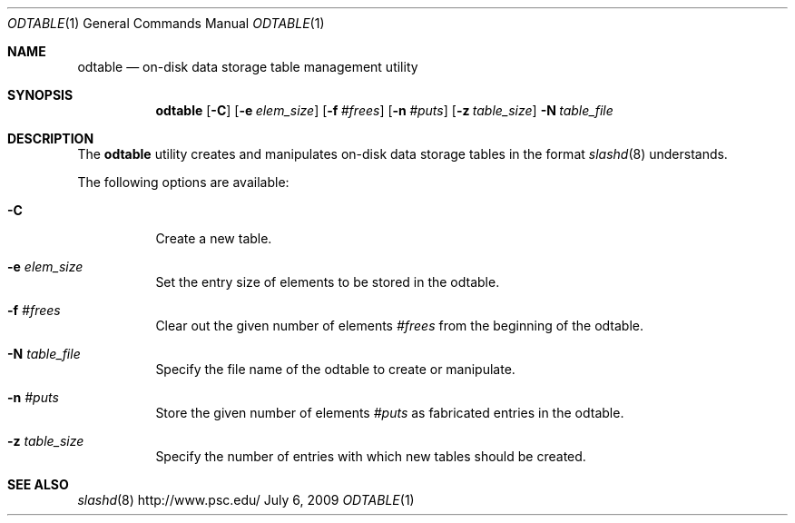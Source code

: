 .\" $Id$
.Dd July 6, 2009
.Dt ODTABLE 1
.ds volume PSC \- Slash Administrator's Manual
.Os http://www.psc.edu/
.Sh NAME
.Nm odtable
.Nd on-disk data storage table management utility
.Sh SYNOPSIS
.Bk -words
.Nm odtable
.Bk -words
.Op Fl C
.Op Fl e Ar elem_size
.Op Fl f Ar #frees
.Op Fl n Ar #puts
.Op Fl z Ar table_size
.Ek
.Bk -words
.Fl N Ar table_file
.Ek
.Sh DESCRIPTION
The
.Nm
utility creates and manipulates on-disk data storage tables in the
format
.Xr slashd 8
understands.
.Pp
The following options are available:
.Bl -tag -width Ds
.It Fl C
Create a new table.
.It Fl e Ar elem_size
Set the entry size of elements to be stored in the odtable.
.It Fl f Ar #frees
Clear out the given number of elements
.Ar #frees
from the beginning of the odtable.
.It Fl N Ar table_file
Specify the file name of the odtable to create or manipulate.
.It Fl n Ar #puts
Store the given number of elements
.Ar #puts
as fabricated entries in the odtable.
.It Fl z Ar table_size
Specify the number of entries with which new tables should be created.
.El
.Sh SEE ALSO
.Xr slashd 8
